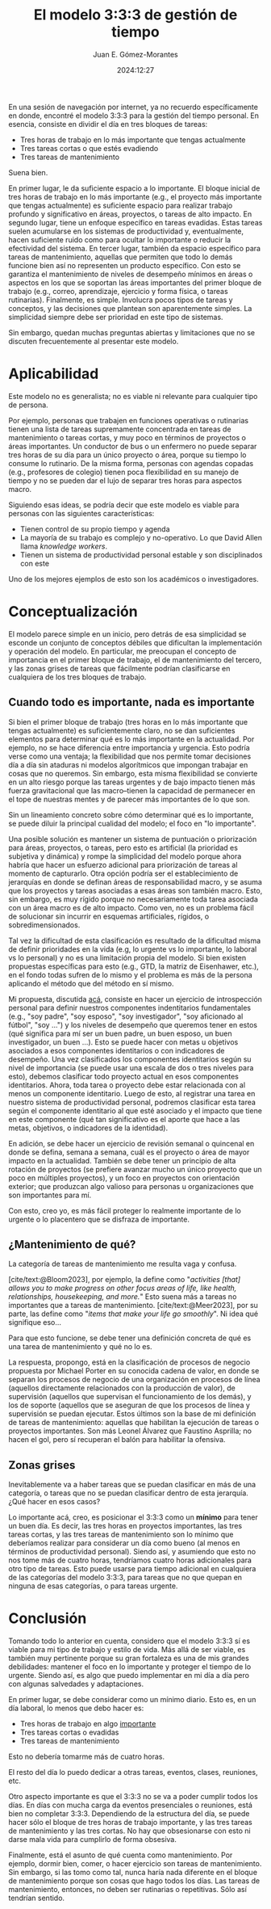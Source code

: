 #+title: El modelo 3:3:3 de gestión de tiempo 
#+author: Juan E. Gómez-Morantes
#+date: 2024:12:27

En una sesión de navegación por internet, ya no recuerdo específicamente en donde, encontré el modelo 3:3:3 para la gestión del tiempo personal. En esencia, consiste en dividir el día en tres bloques de tareas:
+ Tres horas de trabajo en lo más importante que tengas actualmente
+ Tres tareas cortas o que estés evadiendo
+ Tres tareas de mantenimiento

Suena bien.

En primer lugar, le da suficiente espacio a lo importante. El bloque inicial de tres horas de trabajo en lo más importante (e.g., el proyecto más importante que tengas actualmente) es suficiente espacio para realizar trabajo profundo y  significativo en áreas, proyectos, o tareas de alto impacto. En segundo lugar, tiene un enfoque específico en tareas evadidas. Estas tareas suelen acumularse en los sistemas de productividad y, eventualmente, hacen suficiente ruido como para ocultar lo importante o reducir la efectividad del sistema. En tercer lugar, también da espacio específico para tareas de mantenimiento, aquellas que permiten que todo lo demás funcione bien así no representen un producto específico. Con esto se garantiza el mantenimiento de niveles de desempeño mínimos en áreas o aspectos en los que se soportan las áreas importantes del primer bloque de trabajo (e.g., correo, aprendizaje, ejercicio y forma física, o tareas rutinarias). Finalmente, es simple. Involucra pocos tipos de tareas y conceptos, y las decisiones que plantean son aparentemente simples. La simplicidad siempre debe ser prioridad en este tipo de sistemas. 

Sin embargo, quedan muchas preguntas abiertas y limitaciones que no se discuten frecuentemente al presentar este modelo.

* Aplicabilidad
Este modelo no es generalista; no es viable ni relevante para cualquier tipo de persona.

Por ejemplo, personas que trabajen en funciones operativas o rutinarias tienen una lista de tareas supremamente concentrada en tareas de mantenimiento o tareas cortas, y muy poco en términos de proyectos o áreas importantes. Un conductor de bus o un enfermero no puede separar tres horas de su día para un único proyecto o área, porque su tiempo lo consume lo rutinario. De la misma forma, personas con agendas copadas (e.g., profesores de colegio) tienen poca flexibilidad en su manejo de tiempo y no se pueden dar el lujo de separar tres horas para aspectos macro. 

Siguiendo esas ideas, se podría decir que este modelo es viable para personas con las siguientes características:
+ Tienen control de su propio tiempo y agenda
+ La mayoría de su trabajo es complejo y no-operativo. Lo que David Allen llama /knowledge workers/.
+ Tienen un sistema de productividad personal estable y son disciplinados con este 

Uno de los mejores ejemplos de esto son los académicos o investigadores. 

* Conceptualización
El modelo parece simple en un inicio, pero detrás de esa simplicidad se esconde un conjunto de conceptos débiles que dificultan la implementación y operación del modelo. En particular, me preocupan el concepto de importancia en el primer bloque de trabajo, el de mantenimiento del tercero, y las zonas grises de tareas que fácilmente podrían clasificarse en cualquiera de los tres bloques de trabajo.

** Cuando todo es importante, nada es importante
Si bien el primer bloque de trabajo (tres horas en lo más importante que tengas actualmente) es suficientemente claro, no se dan suficientes elementos para determinar qué es lo más importante en la actualidad. Por ejemplo, no se hace diferencia entre importancia y urgencia. Esto podría verse como una ventaja; la flexibilidad que nos permite tomar decisiones día a día sin ataduras ni modelos algorítmicos que impongan trabajar en cosas que no queremos. Sin embargo, esta misma flexibilidad se convierte en un alto riesgo porque las tareas urgentes y de bajo impacto tienen más fuerza gravitacional que las macro--tienen la capacidad de permanecer en el tope de nuestras mentes y de parecer más importantes de lo que son.

Sin un lineamiento concreto sobre cómo determinar qué es lo importante, se puede diluir la principal cualidad del modelo; el foco en "lo importante". 

Una posible solución es mantener un sistema de puntuación o priorización para áreas, proyectos, o tareas, pero esto es artificial (la prioridad es subjetiva y dinámica) y rompe la simplicidad del modelo porque ahora habría que hacer un esfuerzo adicional para priorización de tareas al momento de capturarlo. Otra opción podría ser el establecimiento de jerarquías en donde se definan áreas de responsabilidad macro, y se asuma que los proyectos y tareas asociadas a esas áreas son también macro. Esto, sin embargo, es muy rígido porque no necesariamente toda tarea asociada con un área macro es de alto impacto. Como ven, no es un problema fácil de solucionar sin incurrir en esquemas artificiales, rígidos, o sobredimensionados. 

Tal vez la dificultad de esta clasificación es resultado de la dificultad misma de definir prioridades en la vida (e.g, lo urgente vs lo importante, lo laboral vs lo personal) y no es una limitación propia del modelo. Si bien existen propuestas específicas para esto (e.g., GTD, la matriz de Eisenhawer, etc.), en el fondo todas sufren de lo mismo y el problema es más de la persona aplicando el método que del método en sí mismo. 

Mi propuesta, discutida [[file:loImportante.org][acá]], consiste en hacer un ejercicio de introspección personal para definir nuestros componentes indentitarios fundamentales (e.g., "soy padre", "soy esposo", "soy investigador", "soy aficionado al fútbol", "soy ...") y los niveles de desempeño que queremos tener en estos (qué significa para mí ser un buen padre, un buen esposo, un buen investigador, un buen ...). Esto se puede hacer con metas u objetivos asociados a esos componentes identitarios o con indicadores de desempeño. Una vez clasificados los componentes identitarios según su nivel de importancia (se puede usar una escala de dos o tres niveles para esto), debemos clasificar todo proyecto actual en esos componentes identitarios. Ahora, toda tarea o proyecto debe estar relacionada con al menos un componente identitario. Luego de esto, al registrar una tarea en nuestro sistema de productividad personal, podremos clasificar esta tarea según el componente identitario al que esté asociado y el impacto que tiene en este componente (qué tan significativo es el aporte que hace a las metas, objetivos, o indicadores de la identidad).

En adición, se debe hacer un ejercicio de revisión semanal o quincenal en donde se defina, semana a semana, cuál es el proyecto o área de mayor impacto en la actualidad. También se debe tener un principio de alta rotación de proyectos (se prefiere avanzar mucho un único proyecto que un poco en múltiples proyectos), y un foco en proyectos con orientación exterior; que produzcan algo valioso para personas u organizaciones que son importantes para mí. 

Con esto, creo yo, es más fácil proteger lo realmente importante de lo urgente o lo placentero que se disfraza de importante.

** ¿Mantenimiento de qué?
La categoría de tareas de mantenimiento me resulta vaga y confusa. 

[cite/text:@Bloom2023], por ejemplo, la define como "/activities [that] allows you to make progress on other focus areas of life, like health, relationships, housekeeping, and more./" Esto suena más a tareas no importantes que a tareas de mantenimiento. [cite/text:@Meer2023], por su parte, las define como "/items that make your life go smoothly/". Ni idea qué signifique eso...

Para que esto funcione, se debe tener una definición concreta de qué es una tarea de mantenimiento y qué no lo es. 

La respuesta, propongo, está en la clasificación de procesos de negocio propuesta por Michael Porter en su conocida cadena de valor, en donde se separan los procesos de negocio de una organización en procesos de línea (aquellos directamente relacionados con la producción de valor), de supervisión (aquellos que supervisan el funcionamiento de los demás), y los de soporte (aquellos que se aseguran de que los procesos de línea y supervisión se puedan ejecutar. Estos últimos son la base de mi definición de tareas de mantenimiento: aquellas que habilitan la ejecución de tareas o proyectos importantes. Son más Leonel Álvarez que Faustino Asprilla; no hacen el gol, pero sí recuperan el balón para habilitar la ofensiva.

** Zonas grises
Inevitablemente va a haber tareas que se puedan clasificar en más de una categoría, o tareas que no se puedan clasificar dentro de esta jerarquía. ¿Qué hacer en esos casos?

Lo importante acá, creo, es posicionar el 3:3:3 como un *mínimo* para tener un buen día. Es decir, las tres horas en proyectos importantes, las tres tareas cortas, y las tres tareas de mantenimiento son lo mínimo que deberíamos realizar para considerar un día como bueno (al menos en términos de productividad personal). Siendo así, y asumiendo que esto no nos tome más de cuatro horas, tendríamos cuatro horas adicionales para otro tipo de tareas. Esto puede usarse para tiempo adicional en cualquiera de las categorías del modelo 3:3:3, para tareas que no que quepan en ninguna de esas categorías, o para tareas urgente.

* Conclusión 
Tomando todo lo anterior en cuenta, considero que el modelo 3:3:3 sí es viable para mi tipo de trabajo y estilo de vida. Más allá de ser viable, es también muy pertinente porque su gran fortaleza es una de mis grandes debilidades: mantener el foco en lo importante y proteger el tiempo de lo urgente. Siendo así, es algo que puedo implementar en mi día a día pero con algunas salvedades y adaptaciones.

En primer lugar, se debe considerar como un mínimo diario. Esto es, en un día laboral, lo menos que debo hacer es:
+ Tres horas de trabajo en algo [[file:loImportante.org][importante]]
+ Tres tareas cortas o evadidas
+ Tres tareas de mantenimiento

Esto no debería tomarme más de cuatro horas.

El resto del día lo puedo dedicar a otras tareas, eventos, clases, reuniones, etc.

Otro aspecto importante es que el 3:3:3 no se va a poder cumplir todos los días. En días con mucha carga da eventos presenciales o reuniones, está bien no completar 3:3:3. Dependiendo de la estructura del día, se puede hacer sólo el bloque de tres horas de trabajo importante, y las tres tareas de mantenimiento y las tres cortas. No hay que obsesionarse con esto ni darse mala vida para cumplirlo de forma obsesiva. 

Finalmente, está el asunto de qué cuenta como mantenimiento. Por ejemplo, dormir bien, comer, o hacer ejercicio son tareas de mantenimiento. Sin embargo, si las tomo como tal, nunca haría nada diferente en el bloque de mantenimiento porque son cosas que hago todos los días. Las tareas de mantenimiento, entonces, no deben ser rutinarias o repetitivas. Sólo así tendrían sentido.

